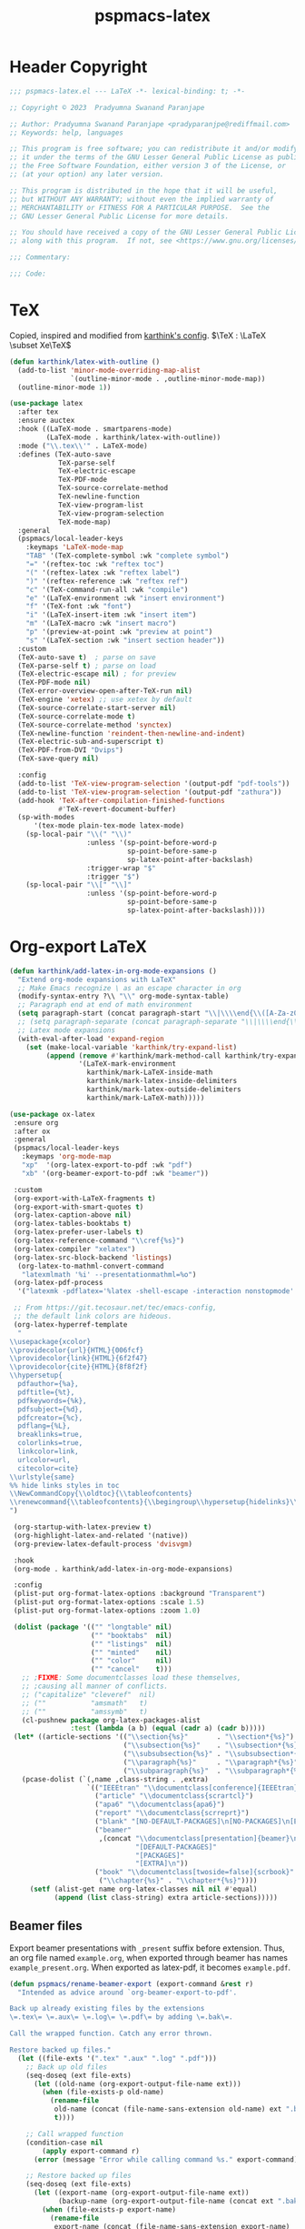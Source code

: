 #+title: pspmacs-latex
#+PROPERTY: header-args :tangle pspmacs-latex.el :mkdirp t :results no :eval no
#+OPTIONS: tex:t
#+auto_tangle: t

* Header Copyright
#+begin_src emacs-lisp
  ;;; pspmacs-latex.el --- LaTeX -*- lexical-binding: t; -*-

  ;; Copyright © 2023  Pradyumna Swanand Paranjape

  ;; Author: Pradyumna Swanand Paranjape <pradyparanjpe@rediffmail.com>
  ;; Keywords: help, languages

  ;; This program is free software; you can redistribute it and/or modify
  ;; it under the terms of the GNU Lesser General Public License as published by
  ;; the Free Software Foundation, either version 3 of the License, or
  ;; (at your option) any later version.

  ;; This program is distributed in the hope that it will be useful,
  ;; but WITHOUT ANY WARRANTY; without even the implied warranty of
  ;; MERCHANTABILITY or FITNESS FOR A PARTICULAR PURPOSE.  See the
  ;; GNU Lesser General Public License for more details.

  ;; You should have received a copy of the GNU Lesser General Public License
  ;; along with this program.  If not, see <https://www.gnu.org/licenses/>.

  ;;; Commentary:

  ;;; Code:
#+end_src

* TeX
Copied, inspired and modified from [[https://github.com/karthink/.emacs.d/blob/master/lisp/setup-latex.el][karthink's config]].
$\TeX : \LaTeX \subset Xe\TeX$
#+begin_src emacs-lisp
  (defun karthink/latex-with-outline ()
    (add-to-list 'minor-mode-overriding-map-alist
                 `(outline-minor-mode . ,outline-minor-mode-map))
    (outline-minor-mode 1))

  (use-package latex
    :after tex
    :ensure auctex
    :hook ((LaTeX-mode . smartparens-mode)
           (LaTeX-mode . karthink/latex-with-outline))
    :mode ("\\.tex\\'" . LaTeX-mode)
    :defines (TeX-auto-save
              TeX-parse-self
              TeX-electric-escape
              TeX-PDF-mode
              TeX-source-correlate-method
              TeX-newline-function
              TeX-view-program-list
              TeX-view-program-selection
              TeX-mode-map)
    :general
    (pspmacs/local-leader-keys
      :keymaps 'LaTeX-mode-map
      "TAB" '(TeX-complete-symbol :wk "complete symbol")
      "=" '(reftex-toc :wk "reftex toc")
      "(" '(reftex-latex :wk "reftex label")
      ")" '(reftex-reference :wk "reftex ref")
      "c" '(TeX-command-run-all :wk "compile")
      "e" '(LaTeX-environment :wk "insert environment")
      "f" '(TeX-font :wk "font")
      "i" '(LaTeX-insert-item :wk "insert item")
      "m" '(LaTeX-macro :wk "insert macro")
      "p" '(preview-at-point :wk "preview at point")
      "s" '(LaTeX-section :wk "insert section header"))
    :custom
    (TeX-auto-save t)  ; parse on save
    (TeX-parse-self t) ; parse on load
    (TeX-electric-escape nil) ; for preview
    (TeX-PDF-mode nil)
    (TeX-error-overview-open-after-TeX-run nil)
    (TeX-engine 'xetex) ;; use xetex by default
    (TeX-source-correlate-start-server nil)
    (TeX-source-correlate-mode t)
    (TeX-source-correlate-method 'synctex)
    (TeX-newline-function 'reindent-then-newline-and-indent)
    (TeX-electric-sub-and-superscript t)
    (TeX-PDF-from-DVI "Dvips")
    (TeX-save-query nil)

    :config
    (add-to-list 'TeX-view-program-selection '(output-pdf "pdf-tools"))
    (add-to-list 'TeX-view-program-selection '(output-pdf "zathura"))
    (add-hook 'TeX-after-compilation-finished-functions
              #'TeX-revert-document-buffer)
    (sp-with-modes
        '(tex-mode plain-tex-mode latex-mode)
      (sp-local-pair "\\(" "\\)"
                     :unless '(sp-point-before-word-p
                               sp-point-before-same-p
                               sp-latex-point-after-backslash)
                     :trigger-wrap "$"
                     :trigger "$")
      (sp-local-pair "\\[" "\\]"
                     :unless '(sp-point-before-word-p
                               sp-point-before-same-p
                               sp-latex-point-after-backslash))))
#+end_src

* Org-export LaTeX
#+begin_src emacs-lisp
  (defun karthink/add-latex-in-org-mode-expansions ()
    "Extend org-mode expansions with LaTeX"
    ;; Make Emacs recognize \ as an escape character in org
    (modify-syntax-entry ?\\ "\\" org-mode-syntax-table)
    ;; Paragraph end at end of math environment
    (setq paragraph-start (concat paragraph-start "\\|\\\\end{\\([A-Za-z0-9*]+\\)}"))
    ;; (setq paragraph-separate (concat paragraph-separate "\\|\\\\end{\\([A-Za-z0-9*]+\\)}"))
    ;; Latex mode expansions
    (with-eval-after-load 'expand-region
      (set (make-local-variable 'karthink/try-expand-list)
           (append (remove #'karthink/mark-method-call karthink/try-expand-list)
                   '(LaTeX-mark-environment
                     karthink/mark-LaTeX-inside-math
                     karthink/mark-latex-inside-delimiters
                     karthink/mark-latex-outside-delimiters
                     karthink/mark-LaTeX-math)))))

  (use-package ox-latex
   :ensure org
   :after ox
   :general
   (pspmacs/local-leader-keys
     :keymaps 'org-mode-map
     "xp"  '(org-latex-export-to-pdf :wk "pdf")
     "xb" '(org-beamer-export-to-pdf :wk "beamer"))

   :custom
   (org-export-with-LaTeX-fragments t)
   (org-export-with-smart-quotes t)
   (org-latex-caption-above nil)
   (org-latex-tables-booktabs t)
   (org-latex-prefer-user-labels t)
   (org-latex-reference-command "\\cref{%s}")
   (org-latex-compiler "xelatex")
   (org-latex-src-block-backend 'listings)
    (org-latex-to-mathml-convert-command
     "latexmlmath '%i' --presentationmathml=%o")
   (org-latex-pdf-process
    '("latexmk -pdflatex='%latex -shell-escape -interaction nonstopmode' -pdf -output-directory=%o -f %f"))

   ;; From https://git.tecosaur.net/tec/emacs-config,
   ;; the default link colors are hideous.
   (org-latex-hyperref-template
    "
  \\usepackage{xcolor}
  \\providecolor{url}{HTML}{006fcf}
  \\providecolor{link}{HTML}{6f2f47}
  \\providecolor{cite}{HTML}{8f8f2f}
  \\hypersetup{
    pdfauthor={%a},
    pdftitle={%t},
    pdfkeywords={%k},
    pdfsubject={%d},
    pdfcreator={%c},
    pdflang={%L},
    breaklinks=true,
    colorlinks=true,
    linkcolor=link,
    urlcolor=url,
    citecolor=cite}
  \\urlstyle{same}
  %% hide links styles in toc
  \\NewCommandCopy{\\oldtoc}{\\tableofcontents}
  \\renewcommand{\\tableofcontents}{\\begingroup\\hypersetup{hidelinks}\\oldtoc\\endgroup}
  ")

   (org-startup-with-latex-preview t)
   (org-highlight-latex-and-related '(native))
   (org-preview-latex-default-process 'dvisvgm)

   :hook
   (org-mode . karthink/add-latex-in-org-mode-expansions)

   :config
   (plist-put org-format-latex-options :background "Transparent")
   (plist-put org-format-latex-options :scale 1.5)
   (plist-put org-format-latex-options :zoom 1.0)

   (dolist (package '(("" "longtable" nil)
                      ("" "booktabs"  nil)
                      ("" "listings"  nil)
                      ("" "minted"    nil)
                      ("" "color"     nil)
                      ("" "cancel"    t)))
     ;; ;FIXME: Some documentclasses load these themselves,
     ;; ;causing all manner of conflicts.
     ;; ("capitalize" "cleveref"  nil)
     ;; (""           "amsmath"   t)
     ;; (""           "amssymb"   t)
     (cl-pushnew package org-latex-packages-alist
                 :test (lambda (a b) (equal (cadr a) (cadr b)))))
   (let* ((article-sections '(("\\section{%s}"       . "\\section*{%s}")
                              ("\\subsection{%s}"    . "\\subsection*{%s}")
                              ("\\subsubsection{%s}" . "\\subsubsection*{%s}")
                              ("\\paragraph{%s}"     . "\\paragraph*{%s}")
                              ("\\subparagraph{%s}"  . "\\subparagraph*{%s}"))))
     (pcase-dolist (`(,name ,class-string . ,extra)
                     `(("IEEEtran" "\\documentclass[conference]{IEEEtran}")
                       ("article" "\\documentclass{scrartcl}")
                       ("apa6" "\\documentclass{apa6}")
                       ("report" "\\documentclass{scrreprt}")
                       ("blank" "[NO-DEFAULT-PACKAGES]\n[NO-PACKAGES]\n[EXTRA]")
                       ("beamer"
                        ,(concat "\\documentclass[presentation]{beamer}\n"
                                 "[DEFAULT-PACKAGES]"
                                 "[PACKAGES]"
                                 "[EXTRA]\n"))
                       ("book" "\\documentclass[twoside=false]{scrbook}"
                        ("\\chapter{%s}" . "\\chapter*{%s}"))))
       (setf (alist-get name org-latex-classes nil nil #'equal)
             (append (list class-string) extra article-sections)))))
#+end_src

** Beamer files
Export beamer presentations with =_present= suffix before extension.
Thus, an org file named =example.org=, when exported through beamer has names =example_present.org=.
When exported as latex-pdf, it becomes =example.pdf=.
#+begin_src emacs-lisp
  (defun pspmacs/rename-beamer-export (export-command &rest r)
    "Intended as advice around `org-beamer-export-to-pdf'.

  Back up already existing files by the extensions
  \=.tex\= \=.aux\= \=.log\= \=.pdf\= by adding \=.bak\=.

  Call the wrapped function. Catch any error thrown.

  Restore backed up files."
    (let ((file-exts '(".tex" ".aux" ".log" ".pdf")))
      ;; Back up old files
      (seq-doseq (ext file-exts)
        (let ((old-name (org-export-output-file-name ext)))
          (when (file-exists-p old-name)
            (rename-file
             old-name (concat (file-name-sans-extension old-name) ext ".bak")
             t))))

      ;; Call wrapped function
      (condition-case nil
          (apply export-command r)
        (error (message "Error while calling command %s." export-command)))

      ;; Restore backed up files
      (seq-doseq (ext file-exts)
        (let ((export-name (org-export-output-file-name ext))
              (backup-name (org-export-output-file-name (concat ext ".bak"))))
          (when (file-exists-p export-name)
            (rename-file
             export-name (concat (file-name-sans-extension export-name)
                                 "_present" ext)
             t))
          (when (file-exists-p backup-name)
            (rename-file
             backup-name (file-name-sans-extension backup-name)
             t))))))

  (advice-add 'org-beamer-export-to-pdf :around #'pspmacs/rename-beamer-export)
#+end_src

* Preview
In-line previews of $\TeX$ compiled fragments.
#+begin_src emacs-lisp
  (defun karthink/preview-scale-larger ()
    "Increase the size of `preview-latex' images"
    (setq preview-scale-function
          (lambda nil (* 1.25 (funcall (preview-scale-from-face))))))

  (use-package preview
    :after latex
    :ensure auctex
    :hook (LaTeX-mode . karthink/preview-scale-larger)
    :general
    (pspmacs/local-leader-keys :keymaps 'LaTeX-mode-map "p" 'preview-map))

#+end_src

* Evil-TeX
Integrate $\LaTeX$ with evil mode.
#+begin_src emacs-lisp
  (use-package evil-tex
    :hook (LaTeX-mode . evil-tex-mode))
#+end_src

* BIBTeX
Bibliography $\TeX$
#+begin_src emacs-lisp
  (use-package bibtex
    :custom
    ;; Following customizations are suggested by org-ref in their wiki
    (bibtex-autokey-year-length 4)
    (bibtex-autokey-name-year-separator "-")
    (bibtex-autokey-year-title-separator "-")
    (bibtex-autokey-titleword-separator "-")
    (bibtex-autokey-titlewords 2)
    (bibtex-autokey-titlewords-stretch 1)
    (bibtex-autokey-titleword-length 5))
#+end_src

* BIBTex completion
#+begin_src emacs-lisp
  (use-package bibtex-completion
    :after bibtex
    :custom
    ;; Following customizations are suggested by org-ref in their wiki
    (bibtex-completion-bibliography
     (remq 'nil (mapcar (lambda (x)
                          (let ((bibfile (expand-file-name "biblio.bib" x)))
                            (if (file-exists-p bibfile) bibfile)))
                        pspmacs/ref-paths)))
    (bibtex-completion-library-path
     (remq 'nil (mapcar (lambda (x)
                          (let ((bibdir (file-name-as-directory
                                         (expand-file-name "library" x))))
                            (if (file-exists-p bibdir) bibdir)))
                        pspmacs/ref-paths)))
    (bibtex-completion-notes-path
     (car (last (remq 'nil (mapcar
                            (lambda (x)
                              (let ((bibdir (file-name-as-directory
                                             (expand-file-name "notes" x))))
                                (when (file-exists-p bibdir) bibdir)))
                            pspmacs/ref-paths)))))
    (biblio-download-directory
     (car (last (remq 'nil
                      (mapcar
                       (lambda (x)
                         (let ((bibdir (file-name-as-directory
                                        (expand-file-name "downloads" x))))
                           (if (file-exists-p bibdir) bibdir)))
                       pspmacs/ref-paths))))))
#+end_src

* RefTeX
$TeX$ references
#+begin_src emacs-lisp
  (use-package reftex
    :commands turn-on-reftex
    :hook ((latex-mode LaTeX-mode) . turn-on-reftex)
    :custom
    (reftex-default-bibliography org-cite-global-bibliography)
    (reftex-insert-label-flags '("sf" "sfte"))
    (reftex-plug-into-AUCTeX t)
    (reftex-use-multiple-selection-buffers t))
#+end_src

* Org-ref
#+begin_src emacs-lisp
  (use-package org-ref
    :demand t
    :after (org bibtex-completion)
    :general
    (pspmacs/local-leader-keys :keymaps 'bibtex-mode-map
      "i" '(:ignore t :wk "insert")
      "ir" '(:ignore t :wk "org-ref")
      "irh" '(org-ref-bibtex-hydra/body :wk "hydra"))

    (pspmacs/local-leader-keys :keymaps 'org-mode-map
      "i" '(:ignore t :wk "insert")
      "ir" '(:ignore t :wk "org-ref")
      "irl" '(org-ref-insert-link :wk "link")
      "irh" '(org-ref-insert-link-hydra/body :wk "hydra"))

    :init
    (require 'org-ref)
    :config
    ;; Initialize components
    (require 'org-ref-arxiv)
    (require 'org-ref-scopus)
    (require 'org-ref-wos)

    :custom
    (org-ref-bibtex-pdf-download-directory
     (pcase (type-of bibtex-completion-library-path)
       (string bibtex-completion-library-path)
       (_ (car (last bibtex-completion-library-path))))))
  #+end_src

** prettify
#+begin_src emacs-lisp
  (use-package org-ref-prettify
    :disabled
    :after org-ref
    :hook
    (org-mode . org-ref-prettify))
#+end_src

* Citar references
#+begin_src emacs-lisp
  (use-package citar
    :after latex
    :demand t
    :general
    (pspmacs/local-leader-keys
      :keymaps 'latex-mode-map
      "@i" '(citar-insert-citation :wk "insert"))
    (pspmacs/local-leader-keys
      :keymaps 'org-mode-map
      "@i" '(org-cite-insert :wk "insert")
      "@c" '(citar-copy-citation :wk "insert"))
    :custom
    (citar-bibliography org-cite-global-bibliography)
    (citar-at-point-function 'embark-act)
    (citar-file-open-function #'consult-file-externally)
    (org-cite-insert-processor 'citar)
    (org-cite-follow-processor 'citar)
    (org-cite-activate-processor 'citar))
#+end_src

* cdLaTeX
#+begin_src emacs-lisp
  (use-package cdlatex
    :after latex org
    ;; :commands turn-on-cdlatex
    :hook
    ((org-mode . turn-on-org-cdlatex)
     (LaTeX-mode . turn-on-cdlatex))
    :general
    (pspmacs/local-leader-keys
      :keymaps 'org-cdlatex-mode-map
      "c"  '(:ignore t :wk "cdlatex")
      "c`" '(cdlatex-math-symbol :wk "symbol")
      "c_" '(org-cdlatex-underscore-caret :wk "sub-superscript")
      "ce" '(org-cdlatex-environment-indent :wk "environment"))
    :custom
    (cdlatex-math-symbol-prefix (kbd "M-+") "unbind cdlatex-math-symbol")
    (cdlatex-math-symbol-alist '((?F ("\\Phi"))
                                 (?o ("\\omega" "\\mho" "\\mathcal{O}"))
                                 (?. ("\\cdot" "\\circ"))
                                 (?6 ("\\partial"))
                                 (?v ("\\vee" "\\forall"))
                                 (?^ ("\\uparrow" "\\Updownarrow" "\\updownarrow"))))
    (cdlatex-math-modify-alist '((?b "\\mathbb" "\\textbf" t nil nil)
                                 (?B "\\mathbf" "\\textbf" t nil nil)
                                 (?t "\\text" nil t nil nil)))
    (cdlatex-paired-parens "$[{(")
    :config
    (dolist (cmd '(("vc" "Insert \\vect{}" "\\vect{?}"
                    cdlatex-position-cursor nil nil t)
                   ("sfr" "Insert \\sfrac{}{}" "\\sfrac{?}{}"
                    cdlatex-position-cursor nil nil t)

                   ("abs" "Insert \\abs{}" "\\abs{?}"
                    cdlatex-position-cursor nil nil t)
                   ("equ*" "Insert equation* env"
                    "\\begin{equation*}\n?\n\\end{equation*}"
                    cdlatex-position-cursor nil t nil)
                   ("sn*" "Insert section* env"
                    "\\section*{?}"
                    cdlatex-position-cursor nil t nil)
                   ("ss*" "Insert subsection* env"
                    "\\subsection*{?}"
                    cdlatex-position-cursor nil t nil)
                   ("sss*" "Insert subsubsection* env"
                    "\\subsubsection*{?}"
                    cdlatex-position-cursor nil t nil)))
      (push cmd cdlatex-command-alist))
    (cdlatex-reset-mode))
#+end_src

* pdf-tools
Ref: [[https://jonathanabennett.github.io/blog/2019/05/29/writing-academic-papers-with-org-mode/][jonathan bennett]]
#+begin_src emacs-lisp
  (use-package pdf-tools
    :config
    ;; initialise
    (pdf-tools-install)
    ;; open pdfs scaled to fit width
    (setq-default pdf-view-display-size 'fit-width)
    ;; use normal isearch
    :general
    (general-def 'normal pdf-view-mode-map
      (kbd "C-s") 'isearch-forward)
    :custom
    (pdf-view-display-size 'fit-width)
    (pdf-annot-activate-created-annotations t "automatically annotate highlights")
    :hook
    (pdf-view-mode . auto-revert-mode))
#+end_src

** org-pdf tools
*** =org-noter= dependencies
These should be /require/\ d by =org-noter= itself; we don't know why we need to install them manually.
#+begin_src emacs-lisp
  (use-package nov)
  (use-package djvu)
#+end_src

*** The tools
#+begin_src emacs-lisp
  (use-package org-pdftools
    :hook (org-mode . org-pdftools-setup-link))

  (use-package org-noter-pdftools
    :after (org-noter nov djvu)
    :config
    ;; Add a function to ensure precise note is inserted
    (defun org-noter-pdftools-insert-precise-note (&optional toggle-no-questions)
      (interactive "P")
      (org-noter--with-valid-session
       (let ((org-noter-insert-note-no-questions
              (if toggle-no-questions
                  (not org-noter-insert-note-no-questions)
                org-noter-insert-note-no-questions))
             (org-pdftools-use-isearch-link t)
             (org-pdftools-use-freepointer-annot t))
         (org-noter-insert-note (org-noter--get-precise-info)))))

    ;; fix https://github.com/weirdNox/org-noter/pull/93/commits/f8349ae7575e599f375de1be6be2d0d5de4e6cbf
    (defun org-noter-set-start-location (&optional arg)
      "When opening a session with this document, go to the current location.
  With a prefix ARG, remove start location."
      (interactive "P")
      (org-noter--with-valid-session
       (let ((inhibit-read-only t)
             (ast (org-noter--parse-root))
             (location (org-noter--doc-approx-location
                        (when (called-interactively-p 'any) 'interactive))))
         (with-current-buffer (org-noter--session-notes-buffer session)
           (org-with-wide-buffer
            (goto-char (org-element-property :begin ast))
            (if arg
                (org-entry-delete nil org-noter-property-note-location)
              (org-entry-put nil org-noter-property-note-location
                             (org-noter--pretty-print-location location))))))))
    (with-eval-after-load 'pdf-annot
      (add-hook 'pdf-annot-activate-handler-functions
                #'org-noter-pdftools-jump-to-note)))
#+end_src

* Inherit from private and local
#+begin_src emacs-lisp
  (pspmacs/load-inherit)
#+end_src
